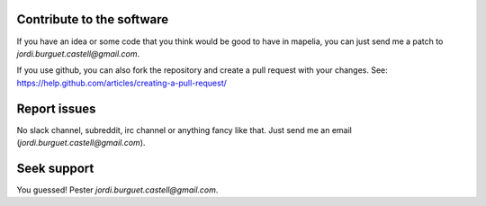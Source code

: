 Contribute to the software
--------------------------

If you have an idea or some code that you think would be good to have
in mapelia, you can just send me a patch to
`jordi.burguet.castell@gmail.com`.

If you use github, you can also fork the repository and create a pull
request with your changes. See:
https://help.github.com/articles/creating-a-pull-request/

Report issues
-------------

No slack channel, subreddit, irc channel or anything fancy like
that. Just send me an email (`jordi.burguet.castell@gmail.com`).

Seek support
------------

You guessed! Pester `jordi.burguet.castell@gmail.com`.
